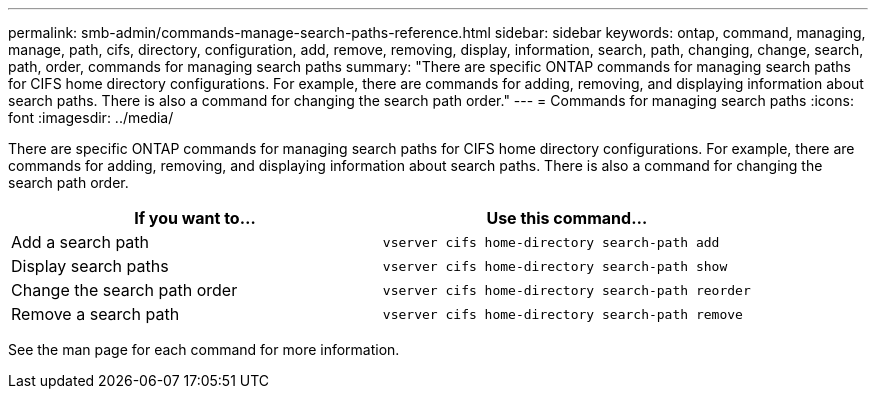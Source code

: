 ---
permalink: smb-admin/commands-manage-search-paths-reference.html
sidebar: sidebar
keywords: ontap, command, managing, manage, path, cifs, directory, configuration, add, remove, removing, display, information, search, path, changing, change, search, path, order, commands for managing search paths
summary: "There are specific ONTAP commands for managing search paths for CIFS home directory configurations. For example, there are commands for adding, removing, and displaying information about search paths. There is also a command for changing the search path order."
---
= Commands for managing search paths
:icons: font
:imagesdir: ../media/

[.lead]
There are specific ONTAP commands for managing search paths for CIFS home directory configurations. For example, there are commands for adding, removing, and displaying information about search paths. There is also a command for changing the search path order.

[options="header"]
|===
| If you want to...| Use this command...
a|
Add a search path
a|
`vserver cifs home-directory search-path add`
a|
Display search paths
a|
`vserver cifs home-directory search-path show`
a|
Change the search path order
a|
`vserver cifs home-directory search-path reorder`
a|
Remove a search path
a|
`vserver cifs home-directory search-path remove`
|===
See the man page for each command for more information.
